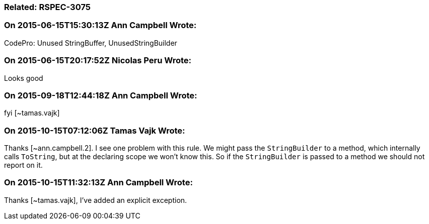 === Related: RSPEC-3075

=== On 2015-06-15T15:30:13Z Ann Campbell Wrote:
CodePro: Unused StringBuffer, UnusedStringBuilder

=== On 2015-06-15T20:17:52Z Nicolas Peru Wrote:
Looks good

=== On 2015-09-18T12:44:18Z Ann Campbell Wrote:
fyi [~tamas.vajk]

=== On 2015-10-15T07:12:06Z Tamas Vajk Wrote:
Thanks [~ann.campbell.2]. I see one problem with this rule. We might pass the ``++StringBuilder++`` to a method, which internally calls ``++ToString++``, but at the declaring scope we won't know this. So if the ``++StringBuilder++`` is passed to a method we should not report on it. 

=== On 2015-10-15T11:32:13Z Ann Campbell Wrote:
Thanks [~tamas.vajk], I've added an explicit exception.

